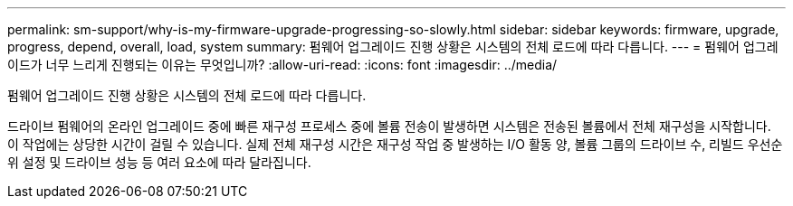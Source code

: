 ---
permalink: sm-support/why-is-my-firmware-upgrade-progressing-so-slowly.html 
sidebar: sidebar 
keywords: firmware, upgrade, progress, depend, overall, load, system 
summary: 펌웨어 업그레이드 진행 상황은 시스템의 전체 로드에 따라 다릅니다. 
---
= 펌웨어 업그레이드가 너무 느리게 진행되는 이유는 무엇입니까?
:allow-uri-read: 
:icons: font
:imagesdir: ../media/


[role="lead"]
펌웨어 업그레이드 진행 상황은 시스템의 전체 로드에 따라 다릅니다.

드라이브 펌웨어의 온라인 업그레이드 중에 빠른 재구성 프로세스 중에 볼륨 전송이 발생하면 시스템은 전송된 볼륨에서 전체 재구성을 시작합니다. 이 작업에는 상당한 시간이 걸릴 수 있습니다. 실제 전체 재구성 시간은 재구성 작업 중 발생하는 I/O 활동 양, 볼륨 그룹의 드라이브 수, 리빌드 우선순위 설정 및 드라이브 성능 등 여러 요소에 따라 달라집니다.
